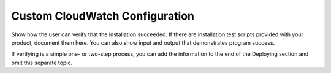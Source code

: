 .. _custom-cloudwatch:

===============================
Custom CloudWatch Configuration
===============================

Show how the user can verify that the installation succeeded. If there are
installation test scripts provided with your product, document them here. You
can also show input and output that demonstrates program success.

If verifying is a simple one- or two-step process, you can add the
information to the end of the Deploying section and omit this separate topic.
